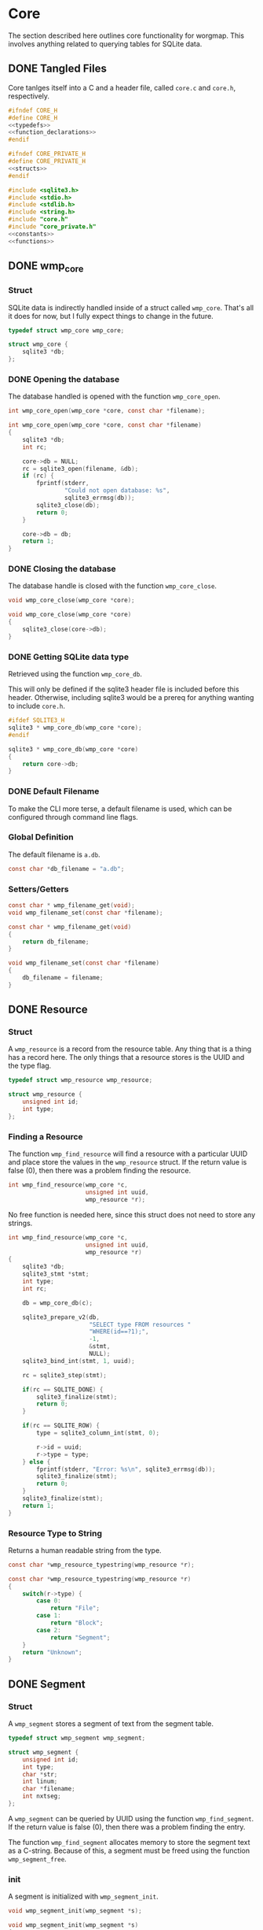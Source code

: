 * Core
The section described here outlines core functionality for
worgmap. This involves anything related to querying tables
for SQLite data.

** DONE Tangled Files
CLOSED: [2019-08-31 Sat 06:13]
Core tanlges itself into a C and a header file, called
=core.c= and =core.h=, respectively.
#+NAME: core.h
#+BEGIN_SRC c :tangle core.h
#ifndef CORE_H
#define CORE_H
<<typedefs>>
<<function_declarations>>
#endif
#+END_SRC
#+NAME: core_private.h
#+BEGIN_SRC c :tangle core_private.h
#ifndef CORE_PRIVATE_H
#define CORE_PRIVATE_H
<<structs>>
#endif
#+END_SRC
#+NAME: core.c
#+BEGIN_SRC c :tangle core.c
#include <sqlite3.h>
#include <stdio.h>
#include <stdlib.h>
#include <string.h>
#include "core.h"
#include "core_private.h"
<<constants>>
<<functions>>
#+END_SRC
** DONE wmp_core
CLOSED: [2019-08-31 Sat 06:13]
*** Struct
SQLite data is indirectly handled inside of a struct called
=wmp_core=. That's all it does for now, but I fully expect
things to change in the future.

#+NAME: typedefs
#+BEGIN_SRC c
typedef struct wmp_core wmp_core;
#+END_SRC

#+NAME: structs
#+BEGIN_SRC c
struct wmp_core {
    sqlite3 *db;
};
#+END_SRC
*** DONE Opening the database
CLOSED: [2019-08-31 Sat 06:09]
The database handled is opened with the function
=wmp_core_open=.
#+NAME: function_declarations
#+BEGIN_SRC c
int wmp_core_open(wmp_core *core, const char *filename);
#+END_SRC
#+NAME: functions
#+BEGIN_SRC c
int wmp_core_open(wmp_core *core, const char *filename)
{
    sqlite3 *db;
    int rc;

    core->db = NULL;
    rc = sqlite3_open(filename, &db);
    if (rc) {
        fprintf(stderr,
                "Could not open database: %s",
                sqlite3_errmsg(db));
        sqlite3_close(db);
        return 0;
    }

    core->db = db;
    return 1;
}
#+END_SRC
*** DONE Closing the database
CLOSED: [2019-08-31 Sat 06:10]
The database handle is closed with the function
=wmp_core_close=.
#+NAME: function_declarations
#+BEGIN_SRC c
void wmp_core_close(wmp_core *core);
#+END_SRC
#+NAME: functions
#+BEGIN_SRC c
void wmp_core_close(wmp_core *core)
{
    sqlite3_close(core->db);
}
#+END_SRC
*** DONE Getting SQLite data type
CLOSED: [2019-08-31 Sat 06:13]
Retrieved using the function =wmp_core_db=.

This will only be defined if the sqlite3 header
file is included before this header. Otherwise,
including sqlite3 would be a prereq for anything
wanting to include =core.h=.
#+NAME: function_declarations
#+BEGIN_SRC c
#ifdef SQLITE3_H
sqlite3 * wmp_core_db(wmp_core *core);
#endif
#+END_SRC
#+NAME: functions
#+BEGIN_SRC c
sqlite3 * wmp_core_db(wmp_core *core)
{
    return core->db;
}
#+END_SRC
*** DONE Default Filename
CLOSED: [2019-08-31 Sat 06:21]
To make the CLI more terse, a default filename is used,
which can be configured through command line flags.
*** Global Definition
The default filename is =a.db=.

#+NAME: constants
#+BEGIN_SRC c
const char *db_filename = "a.db";
#+END_SRC
*** Setters/Getters
#+NAME: function_declarations
#+BEGIN_SRC c
const char * wmp_filename_get(void);
void wmp_filename_set(const char *filename);
#+END_SRC
#+NAME: functions
#+BEGIN_SRC c
const char * wmp_filename_get(void)
{
    return db_filename;
}

void wmp_filename_set(const char *filename)
{
    db_filename = filename;
}
#+END_SRC
** DONE Resource
CLOSED: [2019-08-31 Sat 07:14]
*** Struct
A =wmp_resource= is a record from the resource table.
Any thing that is a thing has a record here. The only things
that a resource stores is the UUID and the type flag.
#+NAME: typedefs
#+BEGIN_SRC c
typedef struct wmp_resource wmp_resource;
#+END_SRC
#+NAME: structs
#+BEGIN_SRC c
struct wmp_resource {
    unsigned int id;
    int type;
};
#+END_SRC
*** Finding a Resource
The function =wmp_find_resource= will find a resource with
a particular UUID and place store the values in the
=wmp_resource= struct. If the return value is false (0),
then there was a problem finding the resource.

#+NAME: function_declarations
#+BEGIN_SRC c
int wmp_find_resource(wmp_core *c,
                      unsigned int uuid,
                      wmp_resource *r);
#+END_SRC

No free function is needed here, since this struct does
not need to store any strings.

#+NAME: functions
#+BEGIN_SRC c
int wmp_find_resource(wmp_core *c,
                      unsigned int uuid,
                      wmp_resource *r)
{
    sqlite3 *db;
    sqlite3_stmt *stmt;
    int type;
    int rc;

    db = wmp_core_db(c);

    sqlite3_prepare_v2(db,
                       "SELECT type FROM resources "
                       "WHERE(id==?1);",
                       -1,
                       &stmt,
                       NULL);
    sqlite3_bind_int(stmt, 1, uuid);

    rc = sqlite3_step(stmt);

    if(rc == SQLITE_DONE) {
        sqlite3_finalize(stmt);
        return 0;
    }

    if(rc == SQLITE_ROW) {
        type = sqlite3_column_int(stmt, 0);

        r->id = uuid;
        r->type = type;
    } else {
        fprintf(stderr, "Error: %s\n", sqlite3_errmsg(db));
        sqlite3_finalize(stmt);
        return 0;
    }
    sqlite3_finalize(stmt);
    return 1;
}
#+END_SRC
*** Resource Type to String
Returns a human readable string from the type.
#+NAME: function_declarations
#+BEGIN_SRC c
const char *wmp_resource_typestring(wmp_resource *r);
#+END_SRC
#+NAME: functions
#+BEGIN_SRC c
const char *wmp_resource_typestring(wmp_resource *r)
{
    switch(r->type) {
        case 0:
            return "File";
        case 1:
            return "Block";
        case 2:
            return "Segment";
    }
    return "Unknown";
}
#+END_SRC
** DONE Segment
CLOSED: [2019-08-31 Sat 10:19]
*** Struct
A =wmp_segment= stores a segment of text from the segment
table.

#+NAME: typedefs
#+BEGIN_SRC c
typedef struct wmp_segment wmp_segment;
#+END_SRC

#+NAME: structs
#+BEGIN_SRC c
struct wmp_segment {
    unsigned int id;
    int type;
    char *str;
    int linum;
    char *filename;
    int nxtseg;
};
#+END_SRC

A =wmp_segment= can be queried by UUID using the function
=wmp_find_segment=. If the return value is false (0), then
there was a problem finding the entry.

The function =wmp_find_segment= allocates memory to store
the segment text as a C-string. Because of this, a segment
must be freed using the function =wmp_segment_free=.
*** init
A segment is initialized with =wmp_segment_init=.
#+NAME: function_declarations
#+BEGIN_SRC c
void wmp_segment_init(wmp_segment *s);
#+END_SRC
#+NAME: functions
#+BEGIN_SRC c
void wmp_segment_init(wmp_segment *s)
{
    s->id = 0;
    s->type = -1;
    s->str = NULL;
    s->linum = 0;
    s->filename = NULL;
    s->nxtseg = -1;
}
#+END_SRC
*** Free
#+NAME: function_declarations
#+BEGIN_SRC c
void wmp_segment_free(wmp_segment *s);
#+END_SRC
#+NAME: functions
#+BEGIN_SRC c
void wmp_segment_free(wmp_segment *s)
{
    free(s->str);
    free(s->filename);
}
#+END_SRC
*** Find
#+NAME: function_declarations
#+BEGIN_SRC c
int wmp_find_segment(wmp_core *c,
                     unsigned int uuid,
                     wmp_segment *s);
#+END_SRC
#+NAME: functions
#+BEGIN_SRC c
int wmp_find_segment(wmp_core *c,
                     unsigned int uuid,
                     wmp_segment *s)
{
    sqlite3 *db;
    sqlite3_stmt *stmt;
    int rc;
    int nbytes;
    const char *str;
    const char *fname;

    db = wmp_core_db(c);

    sqlite3_prepare_v2(db,
                       "SELECT "
                         "type,"
                         "str,"
                         "linum,"
                         "filename,"
                         "next_segment "
                       "FROM segments "
                       "WHERE(id==?1);",
                       -1,
                       &stmt,
                       NULL);
    sqlite3_bind_int(stmt, 1, uuid);

    rc = sqlite3_step(stmt);

    if(rc == SQLITE_DONE) {
        sqlite3_finalize(stmt);
        return 0;
    }

    if(rc == SQLITE_ROW) {
        s->id = uuid;
        s->type = sqlite3_column_int(stmt, 0);

        nbytes = sqlite3_column_bytes(stmt, 1);
        s->str = calloc(1, nbytes + 1);
        str = (const char *)sqlite3_column_text(stmt, 1);
        strncpy(s->str, str, nbytes);

        s->linum = sqlite3_column_int(stmt, 2);

        nbytes = sqlite3_column_bytes(stmt, 3);
        s->filename = calloc(1, nbytes + 1);
        fname = (const char *)sqlite3_column_text(stmt, 3);
        strncpy(s->filename, fname, nbytes);

        s->nxtseg = sqlite3_column_int(stmt, 4);

    } else {
        fprintf(stderr, "Error: %s\n", sqlite3_errmsg(db));
        sqlite3_finalize(stmt);
        return 0;
    }
    sqlite3_finalize(stmt);
    return 1;
}
#+END_SRC
** TODO Block
*** struct
=wmp_block= stores a reference to a codeblock.
#+NAME: typedefs
#+BEGIN_SRC c
typedef struct wmp_block wmp_block;
#+END_SRC
#+NAME: structs
#+BEGIN_SRC c
struct wmp_block {
    int id;
    int head_segment;
    char *name;
    int next_block;
};
#+END_SRC
*** init
It is initialized using =wmp_block_init=.
#+NAME: function_declarations
#+BEGIN_SRC c
void wmp_block_init(wmp_block *b);
#+END_SRC
#+NAME: functions
#+BEGIN_SRC c
void wmp_block_init(wmp_block *b)
{
    b->id = -1;
    b->head_segment = -1;
    b->name = NULL;
    b->next_block = -1;
}
#+END_SRC
*** free
It is freed using =wmp_block_free=.
#+NAME: function_declarations
#+BEGIN_SRC c
void wmp_block_free(wmp_block *b);
#+END_SRC
#+NAME: functions
#+BEGIN_SRC c
void wmp_block_free(wmp_block *b)
{
    free(b->name);
}
#+END_SRC
*** DONE find
CLOSED: [2019-08-31 Sat 09:55]
It is queried using =wmp_find_block=.
#+NAME: function_declarations
#+BEGIN_SRC c
int wmp_find_block(wmp_core *c,
                   unsigned int uuid,
                   wmp_block *b);
#+END_SRC
TODO: implement me.
#+NAME: functions
#+BEGIN_SRC c
int wmp_find_block(wmp_core *c,
                   unsigned int uuid,
                   wmp_block *b)
{
    sqlite3 *db;
    sqlite3_stmt *stmt;
    int rc;
    int nbytes;
    const char *str;

    db = wmp_core_db(c);

    sqlite3_prepare_v2(db,
                       "SELECT "
                         "head_segment,"
                         "name,"
                         "next_block "
                       "FROM blocks "
                       "WHERE(id==?1);",
                       -1,
                       &stmt,
                       NULL);
    sqlite3_bind_int(stmt, 1, uuid);

    rc = sqlite3_step(stmt);

    if(rc == SQLITE_DONE) {
        sqlite3_finalize(stmt);
        return 0;
    }

    if(rc == SQLITE_ROW) {
        b->id = uuid;
        b->head_segment = sqlite3_column_int(stmt, 0);
        nbytes = sqlite3_column_bytes(stmt, 1);
        b->name = calloc(1, nbytes + 1);
        b->next_block = sqlite3_column_int(stmt, 2);
        str = (const char *)sqlite3_column_text(stmt, 1);
        strncpy(b->name, str, nbytes);
    } else {
        fprintf(stderr, "Error: %s\n", sqlite3_errmsg(db));
        sqlite3_finalize(stmt);
        return 0;
    }
    sqlite3_finalize(stmt);
    return 1;
}
#+END_SRC
*** TODO lookup
A block can also be found by querying the name via the
function =wmp_lookup_block=.
#+NAME: function_declarations
#+BEGIN_SRC c
int wmp_lookup_block(wmp_core *c,
                     const char *name,
                     wmp_block *b);
#+END_SRC
To be implemented later...
#+NAME: functions
#+BEGIN_SRC c
int wmp_lookup_block(wmp_core *c,
                     const char *name,
                     wmp_block *b)
{
    sqlite3 *db;
    sqlite3_stmt *stmt;
    int rc;
    int nbytes;

    db = wmp_core_db(c);

    sqlite3_prepare_v2(db,
                       "SELECT "
                         "id,"
                         "head_segment,"
                         "next_block "
                       "FROM blocks "
                       "WHERE(name==?1);",
                       -1,
                       &stmt,
                       NULL);
    sqlite3_bind_text(stmt, 1, name, strlen(name), NULL);

    rc = sqlite3_step(stmt);

    if(rc == SQLITE_DONE) {
        sqlite3_finalize(stmt);
        return 0;
    }

    if(rc == SQLITE_ROW) {
        b->id = sqlite3_column_int(stmt, 0);
        b->head_segment = sqlite3_column_int(stmt, 1);
        nbytes = strlen(name);
        b->name = calloc(1, nbytes + 1);
        strncpy(b->name, name, nbytes);
        b->next_block = sqlite3_column_int(stmt, 2);
    } else {
        fprintf(stderr, "Error: %s\n", sqlite3_errmsg(db));
        sqlite3_finalize(stmt);
        return 0;
    }
    sqlite3_finalize(stmt);
    return 1;
}
#+END_SRC
** TODO File
A =wmp_file= is a record containing the name of a file to
tangle to.

It is initialized using =wmp_file_init=.

It is queried using =wmp_find_file=.

A file can be queried by name directly via the function
=wmp_lookup_file=.

It is freed using =wmp_file_free=.
